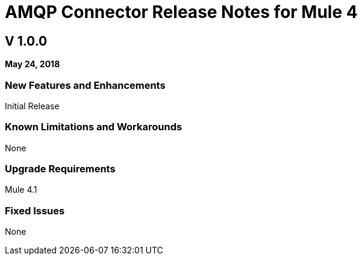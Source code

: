 // Product_Name Version number/date Release Notes
= AMQP Connector Release Notes for Mule 4
:keywords: mule, AMQP, connector, release notes

== V 1.0.0
*May 24, 2018*

// // <All sections are required. If there is nothing to say, then the body text in the section should read, “Not applicable.”
// <This section lists all the major new features available with this latest version. Do not provide links to documentation and do not use images, which make reusing the release note content more difficult.>
=== New Features and Enhancements

Initial Release

=== Known Limitations and Workarounds

None

=== Upgrade Requirements

Mule 4.1

=== Fixed Issues

None
